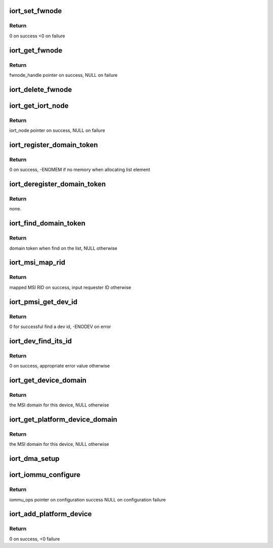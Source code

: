 .. -*- coding: utf-8; mode: rst -*-
.. src-file: drivers/acpi/arm64/iort.c

.. _`iort_set_fwnode`:

iort_set_fwnode
===============

.. c:function:: int iort_set_fwnode(struct acpi_iort_node *iort_node, struct fwnode_handle *fwnode)

    Create iort_fwnode and use it to register iommu data in the iort_fwnode_list

    :param struct acpi_iort_node \*iort_node:
        *undescribed*

    :param struct fwnode_handle \*fwnode:
        fwnode associated with the IORT node

.. _`iort_set_fwnode.return`:

Return
------

0 on success
<0 on failure

.. _`iort_get_fwnode`:

iort_get_fwnode
===============

.. c:function:: struct fwnode_handle *iort_get_fwnode(struct acpi_iort_node *node)

    Retrieve fwnode associated with an IORT node

    :param struct acpi_iort_node \*node:
        IORT table node to be looked-up

.. _`iort_get_fwnode.return`:

Return
------

fwnode_handle pointer on success, NULL on failure

.. _`iort_delete_fwnode`:

iort_delete_fwnode
==================

.. c:function:: void iort_delete_fwnode(struct acpi_iort_node *node)

    Delete fwnode associated with an IORT node

    :param struct acpi_iort_node \*node:
        IORT table node associated with fwnode to delete

.. _`iort_get_iort_node`:

iort_get_iort_node
==================

.. c:function:: struct acpi_iort_node *iort_get_iort_node(struct fwnode_handle *fwnode)

    Retrieve iort_node associated with an fwnode

    :param struct fwnode_handle \*fwnode:
        fwnode associated with device to be looked-up

.. _`iort_get_iort_node.return`:

Return
------

iort_node pointer on success, NULL on failure

.. _`iort_register_domain_token`:

iort_register_domain_token
==========================

.. c:function:: int iort_register_domain_token(int trans_id, struct fwnode_handle *fw_node)

    register domain token and related ITS ID to the list from where we can get it back later on.

    :param int trans_id:
        ITS ID.

    :param struct fwnode_handle \*fw_node:
        Domain token.

.. _`iort_register_domain_token.return`:

Return
------

0 on success, -ENOMEM if no memory when allocating list element

.. _`iort_deregister_domain_token`:

iort_deregister_domain_token
============================

.. c:function:: void iort_deregister_domain_token(int trans_id)

    Deregister domain token based on ITS ID

    :param int trans_id:
        ITS ID.

.. _`iort_deregister_domain_token.return`:

Return
------

none.

.. _`iort_find_domain_token`:

iort_find_domain_token
======================

.. c:function:: struct fwnode_handle *iort_find_domain_token(int trans_id)

    Find domain token based on given ITS ID

    :param int trans_id:
        ITS ID.

.. _`iort_find_domain_token.return`:

Return
------

domain token when find on the list, NULL otherwise

.. _`iort_msi_map_rid`:

iort_msi_map_rid
================

.. c:function:: u32 iort_msi_map_rid(struct device *dev, u32 req_id)

    Map a MSI requester ID for a device

    :param struct device \*dev:
        The device for which the mapping is to be done.

    :param u32 req_id:
        The device requester ID.

.. _`iort_msi_map_rid.return`:

Return
------

mapped MSI RID on success, input requester ID otherwise

.. _`iort_pmsi_get_dev_id`:

iort_pmsi_get_dev_id
====================

.. c:function:: int iort_pmsi_get_dev_id(struct device *dev, u32 *dev_id)

    Get the device id for a device

    :param struct device \*dev:
        The device for which the mapping is to be done.

    :param u32 \*dev_id:
        The device ID found.

.. _`iort_pmsi_get_dev_id.return`:

Return
------

0 for successful find a dev id, -ENODEV on error

.. _`iort_dev_find_its_id`:

iort_dev_find_its_id
====================

.. c:function:: int iort_dev_find_its_id(struct device *dev, u32 req_id, unsigned int idx, int *its_id)

    Find the ITS identifier for a device

    :param struct device \*dev:
        The device.

    :param u32 req_id:
        Device's requester ID

    :param unsigned int idx:
        Index of the ITS identifier list.

    :param int \*its_id:
        ITS identifier.

.. _`iort_dev_find_its_id.return`:

Return
------

0 on success, appropriate error value otherwise

.. _`iort_get_device_domain`:

iort_get_device_domain
======================

.. c:function:: struct irq_domain *iort_get_device_domain(struct device *dev, u32 req_id)

    Find MSI domain related to a device

    :param struct device \*dev:
        The device.

    :param u32 req_id:
        Requester ID for the device.

.. _`iort_get_device_domain.return`:

Return
------

the MSI domain for this device, NULL otherwise

.. _`iort_get_platform_device_domain`:

iort_get_platform_device_domain
===============================

.. c:function:: struct irq_domain *iort_get_platform_device_domain(struct device *dev)

    Find MSI domain related to a platform device

    :param struct device \*dev:
        the dev pointer associated with the platform device

.. _`iort_get_platform_device_domain.return`:

Return
------

the MSI domain for this device, NULL otherwise

.. _`iort_dma_setup`:

iort_dma_setup
==============

.. c:function:: void iort_dma_setup(struct device *dev, u64 *dma_addr, u64 *dma_size)

    Set-up device DMA parameters.

    :param struct device \*dev:
        device to configure

    :param u64 \*dma_addr:
        device DMA address result pointer

    :param u64 \*dma_size:
        *undescribed*

.. _`iort_iommu_configure`:

iort_iommu_configure
====================

.. c:function:: const struct iommu_ops *iort_iommu_configure(struct device *dev)

    Set-up IOMMU configuration for a device.

    :param struct device \*dev:
        device to configure

.. _`iort_iommu_configure.return`:

Return
------

iommu_ops pointer on configuration success
NULL on configuration failure

.. _`iort_add_platform_device`:

iort_add_platform_device
========================

.. c:function:: int iort_add_platform_device(struct acpi_iort_node *node, const struct iort_dev_config *ops)

    Allocate a platform device for IORT node

    :param struct acpi_iort_node \*node:
        Pointer to device ACPI IORT node

    :param const struct iort_dev_config \*ops:
        *undescribed*

.. _`iort_add_platform_device.return`:

Return
------

0 on success, <0 failure

.. This file was automatic generated / don't edit.

